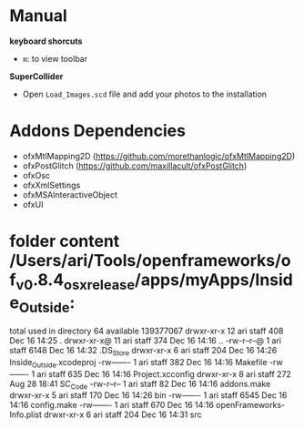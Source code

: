 * Manual
*keyboard shorcuts*
- =m=: to view toolbar

*SuperCollider*
- Open =Load_Images.scd= file and add your photos to the installation

* Addons Dependencies
- ofxMtlMapping2D (https://github.com/morethanlogic/ofxMtlMapping2D)
- ofxPostGlitch (https://github.com/maxillacult/ofxPostGlitch)
- ofxOsc
- ofxXmlSettings
- ofxMSAInteractiveObject
- ofxUI


* folder content  /Users/ari/Tools/openframeworks/of_v0.8.4_osx_release/apps/myApps/Inside_Outside:
  total used in directory 64 available 139377067
  drwxr-xr-x  12 ari  staff   408 Dec 16 14:25 .
  drwxr-xr-x@ 11 ari  staff   374 Dec 16 14:16 ..
  -rw-r--r--@  1 ari  staff  6148 Dec 16 14:32 .DS_Store
  drwxr-xr-x   6 ari  staff   204 Dec 16 14:26 Inside_Outside.xcodeproj
  -rw-------   1 ari  staff   382 Dec 16 14:16 Makefile
  -rw-------   1 ari  staff   635 Dec 16 14:16 Project.xcconfig
  drwxr-xr-x   8 ari  staff   272 Aug 28 18:41 SC_Code
  -rw-r--r--   1 ari  staff    82 Dec 16 14:16 addons.make
  drwxr-xr-x   5 ari  staff   170 Dec 16 14:26 bin
  -rw-------   1 ari  staff  6545 Dec 16 14:16 config.make
  -rw-------   1 ari  staff   670 Dec 16 14:16 openFrameworks-Info.plist
  drwxr-xr-x   6 ari  staff   204 Dec 16 14:31 src
